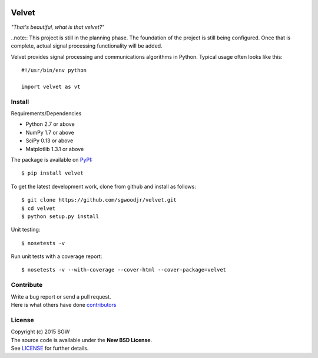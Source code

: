 |Travis| |Coveralls| |PyPI Version| |PyPI Downloads| |PyPI Python Versions|

Velvet
======

*"That's beautiful, what is that velvet?"*

..note:: This project is still in the planning phase. The foundation of
the project is still being configured. Once that is complete, actual
signal processing functionality will be added.


Velvet provides signal processing and communications algorithms in
Python. Typical usage often looks like this::

    #!/usr/bin/env python

    import velvet as vt

Install
-------
Requirements/Dependencies

- Python 2.7 or above
- NumPy 1.7 or above
- SciPy 0.13 or above
- Matplotlib 1.3.1 or above

The package is available on
`PyPI <https://pypi.python.org/pypi/velvet>`__:

::

    $ pip install velvet

To get the latest development work, clone from github and install as follows::

    $ git clone https://github.com/sgwoodjr/velvet.git
    $ cd velvet
    $ python setup.py install

Unit testing::

   $ nosetests -v

Run unit tests with a coverage report::

   $ nosetests -v --with-coverage --cover-html --cover-package=velvet

Contribute
----------
| Write a bug report or send a pull request.
| Here is what others have done
  `contributors <https://github.com/sgwoodjr/velvet/graphs/contributors>`__
  
License
-------

| Copyright (c) 2015 SGW
| The source code is available under the **New BSD License**.
| See
  `LICENSE <https://github.com/sgwoodjr/velvet/blob/master/LICENSE>`__
  for further details.
  
.. |Coveralls| image:: https://img.shields.io/coveralls/sgwoodjr/velvet.svg
   :target: https://coveralls.io/github/sgwoodjr/velvet?branch=master
.. |Travis| image:: https://travis-ci.org/sgwoodjr/velvet.svg?branch=master
   :target: https://travis-ci.org/sgwoodjr/velvet
.. |PyPI Version| image:: https://img.shields.io/pypi/v/velvet.svg
   :target: https://pypi.python.org/pypi/velvet
.. |PyPI Downloads| image:: https://img.shields.io/pypi/dm/velvet.svg
   :target: https://pypi.python.org/pypi/velvet
.. |PyPI Python Versions| image:: https://img.shields.io/pypi/pyversions/velvet.svg
   :target: https://pypi.python.org/pypi/velvet
